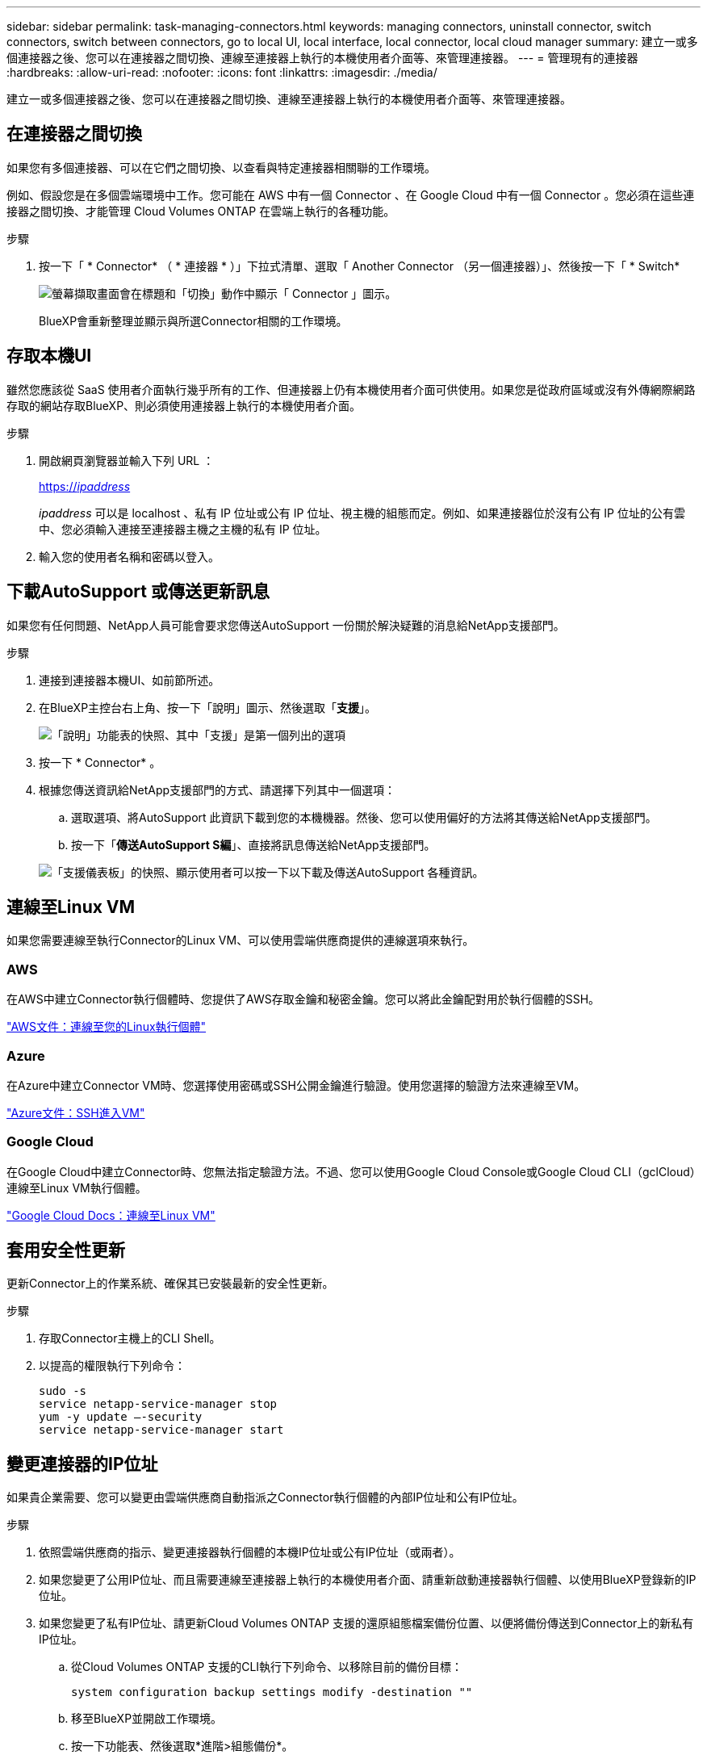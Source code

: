 ---
sidebar: sidebar 
permalink: task-managing-connectors.html 
keywords: managing connectors, uninstall connector, switch connectors, switch between connectors, go to local UI, local interface, local connector, local cloud manager 
summary: 建立一或多個連接器之後、您可以在連接器之間切換、連線至連接器上執行的本機使用者介面等、來管理連接器。 
---
= 管理現有的連接器
:hardbreaks:
:allow-uri-read: 
:nofooter: 
:icons: font
:linkattrs: 
:imagesdir: ./media/


[role="lead"]
建立一或多個連接器之後、您可以在連接器之間切換、連線至連接器上執行的本機使用者介面等、來管理連接器。



== 在連接器之間切換

如果您有多個連接器、可以在它們之間切換、以查看與特定連接器相關聯的工作環境。

例如、假設您是在多個雲端環境中工作。您可能在 AWS 中有一個 Connector 、在 Google Cloud 中有一個 Connector 。您必須在這些連接器之間切換、才能管理 Cloud Volumes ONTAP 在雲端上執行的各種功能。

.步驟
. 按一下「 * Connector* （ * 連接器 * ）」下拉式清單、選取「 Another Connector （另一個連接器）」、然後按一下「 * Switch*
+
image:screenshot_connector_switch.gif["螢幕擷取畫面會在標題和「切換」動作中顯示「 Connector 」圖示。"]

+
BlueXP會重新整理並顯示與所選Connector相關的工作環境。





== 存取本機UI

雖然您應該從 SaaS 使用者介面執行幾乎所有的工作、但連接器上仍有本機使用者介面可供使用。如果您是從政府區域或沒有外傳網際網路存取的網站存取BlueXP、則必須使用連接器上執行的本機使用者介面。

.步驟
. 開啟網頁瀏覽器並輸入下列 URL ：
+
https://_ipaddress_[]

+
_ipaddress_ 可以是 localhost 、私有 IP 位址或公有 IP 位址、視主機的組態而定。例如、如果連接器位於沒有公有 IP 位址的公有雲中、您必須輸入連接至連接器主機之主機的私有 IP 位址。

. 輸入您的使用者名稱和密碼以登入。




== 下載AutoSupport 或傳送更新訊息

如果您有任何問題、NetApp人員可能會要求您傳送AutoSupport 一份關於解決疑難的消息給NetApp支援部門。

.步驟
. 連接到連接器本機UI、如前節所述。
. 在BlueXP主控台右上角、按一下「說明」圖示、然後選取「*支援*」。
+
image:screenshot-help-support.png["「說明」功能表的快照、其中「支援」是第一個列出的選項"]

. 按一下 * Connector* 。
. 根據您傳送資訊給NetApp支援部門的方式、請選擇下列其中一個選項：
+
.. 選取選項、將AutoSupport 此資訊下載到您的本機機器。然後、您可以使用偏好的方法將其傳送給NetApp支援部門。
.. 按一下「*傳送AutoSupport S編*」、直接將訊息傳送給NetApp支援部門。


+
image:screenshot-connector-autosupport.png["「支援儀表板」的快照、顯示使用者可以按一下以下載及傳送AutoSupport 各種資訊。"]





== 連線至Linux VM

如果您需要連線至執行Connector的Linux VM、可以使用雲端供應商提供的連線選項來執行。



=== AWS

在AWS中建立Connector執行個體時、您提供了AWS存取金鑰和秘密金鑰。您可以將此金鑰配對用於執行個體的SSH。

https://docs.aws.amazon.com/AWSEC2/latest/UserGuide/AccessingInstances.html["AWS文件：連線至您的Linux執行個體"^]



=== Azure

在Azure中建立Connector VM時、您選擇使用密碼或SSH公開金鑰進行驗證。使用您選擇的驗證方法來連線至VM。

https://docs.microsoft.com/en-us/azure/virtual-machines/linux/mac-create-ssh-keys#ssh-into-your-vm["Azure文件：SSH進入VM"^]



=== Google Cloud

在Google Cloud中建立Connector時、您無法指定驗證方法。不過、您可以使用Google Cloud Console或Google Cloud CLI（gclCloud）連線至Linux VM執行個體。

https://cloud.google.com/compute/docs/instances/connecting-to-instance["Google Cloud Docs：連線至Linux VM"^]



== 套用安全性更新

更新Connector上的作業系統、確保其已安裝最新的安全性更新。

.步驟
. 存取Connector主機上的CLI Shell。
. 以提高的權限執行下列命令：
+
[source, cli]
----
sudo -s
service netapp-service-manager stop
yum -y update –-security
service netapp-service-manager start
----




== 變更連接器的IP位址

如果貴企業需要、您可以變更由雲端供應商自動指派之Connector執行個體的內部IP位址和公有IP位址。

.步驟
. 依照雲端供應商的指示、變更連接器執行個體的本機IP位址或公有IP位址（或兩者）。
. 如果您變更了公用IP位址、而且需要連線至連接器上執行的本機使用者介面、請重新啟動連接器執行個體、以使用BlueXP登錄新的IP位址。
. 如果您變更了私有IP位址、請更新Cloud Volumes ONTAP 支援的還原組態檔案備份位置、以便將備份傳送到Connector上的新私有IP位址。
+
.. 從Cloud Volumes ONTAP 支援的CLI執行下列命令、以移除目前的備份目標：
+
[source, cli]
----
system configuration backup settings modify -destination ""
----
.. 移至BlueXP並開啟工作環境。
.. 按一下功能表、然後選取*進階>組態備份*。
.. 按一下*設定備份目標*。






== 編輯連接器的URI

新增及移除連接器的URI。

.步驟
. 從BlueXP標頭按一下「* Connector*」下拉式清單。
. 按一下「*管理連接器*」。
. 按一下連接器的動作功能表、然後按一下*編輯URI *。
. 新增及移除URI、然後按一下「*套用*」。




== 修正使用Google Cloud NAT閘道時的下載失敗

Connector會自動下載Cloud Volumes ONTAP 適用於更新的軟體。如果您的組態使用Google Cloud NAT閘道、下載可能會失敗。您可以限制軟體映像分成的零件數量來修正此問題。此步驟必須使用BlueXP API完成。

.步驟
. 將PUT要求提交至/occm/config、並以下列Json做為本文：


[source]
----
{
  "maxDownloadSessions": 32
}
----
_MaxDownloadSseds_的值可以是1或任何大於1的整數。如果值為1、則下載的映像不會分割。

請注意、32為範例值。您應該使用的值取決於NAT組態和可同時使用的工作階段數目。

https://docs.netapp.com/us-en/cloud-manager-automation/cm/api_ref_resources.html#occmconfig["深入瞭解/occm/config API呼叫"^]。



== 升級內部部署的Connector、不需存取網際網路

如果您 link:task-install-connector-onprem-no-internet.html["將Connector安裝在無法存取網際網路的內部部署主機上"]、您可以在NetApp支援網站提供較新版本時升級Connector。

在升級過程中、連接器需要重新啟動、以便在升級期間無法使用使用者介面。

.步驟
. 從下載Connector軟體 https://mysupport.netapp.com/site/products/all/details/cloud-manager/downloads-tab["NetApp 支援網站"^]。
. 將安裝程式複製到Linux主機。
. 指派執行指令碼的權限。
+
[source, cli]
----
chmod +x /path/cloud-manager-connector-offline-v3.9.14
----
. 執行安裝指令碼：
+
[source, cli]
----
sudo /path/cloud-manager-connector-offline-v3.9.14
----
. 升級完成後、您可以前往*「Help」（說明）>「Support」（支援）>「Connector*」（連接器*）來驗證連接器的版本。


.在可存取網際網路的主機上進行軟體升級呢？
****
只要連接器能夠存取傳出的網際網路來取得軟體更新、連接器就會自動將軟體更新至最新版本。

****


== 從BlueXP移除連接器

如果連接器處於非作用中狀態、您可以將其從BlueXP的連接器清單中移除。如果您刪除了 Connector 虛擬機器、或是卸載了 Connector 軟體、則可以這麼做。

請注意下列關於移除連接器的事項：

* 此動作不會刪除虛擬機器。
* 此動作無法還原-從BlueXP移除Connector之後、您就無法重新新增它


.步驟
. 從BlueXP標頭按一下「* Connector*」下拉式清單。
. 按一下「*管理連接器*」。
. 按一下非作用中連接器的動作功能表、然後按一下 * 移除連接器 * 。
+
image:screenshot_connector_remove.gif["連接器 Widget 的快照、可讓您移除非作用中的連接器。"]

. 輸入要確認的連接器名稱、然後按一下「移除」。


BlueXP會將Connector從記錄中移除。



== 解除安裝Connector軟體

解除安裝Connector軟體以疑難排解問題、或從主機上永久移除軟體。您需要使用的步驟取決於連接器是安裝在可存取網際網路的主機上、還是安裝在無法存取網際網路的受限網路中。



=== 從可存取網際網路的主機解除安裝

線上連接器包含一個解除安裝指令碼、可用來解除安裝軟體。

.步驟
. 從 Linux 主機執行解除安裝指令碼：
+
* /opt/application/NetApp/cloudmanager/in/uninstall.sh [silined]*

+
_silon_ 執行指令碼時不會提示您確認。





=== 從無法存取網際網路的主機解除安裝

如果您從NetApp支援網站下載Connector軟體、並將其安裝在無法存取網際網路的受限網路中、請使用這些命令。

.步驟
. 從Linux主機執行下列命令：
+
[source, cli]
----
docker-compose -f /opt/application/netapp/ds/docker-compose.yml down -v
rm -rf /opt/application/netapp/ds
----

